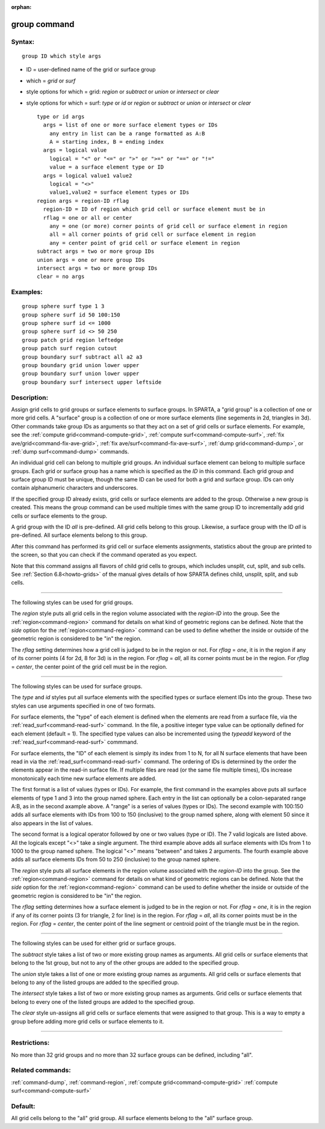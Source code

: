 :orphan:

.. index:: group



.. _command-group:

#############
group command
#############


*******
Syntax:
*******

::

   group ID which style args 

-  ID = user-defined name of the grid or surface group
-  which = *grid* or *surf*
-  style options for which = grid: *region* or *subtract* or *union* or
   *intersect* or *clear*
-  style options for which = surf: *type* or *id* or *region* or
   *subtract* or *union* or *intersect* or *clear*

   ::

        type or id args
          args = list of one or more surface element types or IDs
            any entry in list can be a range formatted as A:B
            A = starting index, B = ending index
          args = logical value
            logical = "<" or "<=" or ">" or ">=" or "==" or "!="
            value = a surface element type or ID
          args = logical value1 value2
            logical = "<>"
            value1,value2 = surface element types or IDs
        region args = region-ID rflag
          region-ID = ID of region which grid cell or surface element must be in
          rflag = one or all or center
            any = one (or more) corner points of grid cell or surface element in region
            all = all corner points of grid cell or surface element in region
            any = center point of grid cell or surface element in region
        subtract args = two or more group IDs
        union args = one or more group IDs
        intersect args = two or more group IDs
        clear = no args 

*********
Examples:
*********

::

   group sphere surf type 1 3
   group sphere surf id 50 100:150
   group sphere surf id <= 1000
   group sphere surf id <> 50 250
   group patch grid region leftedge
   group patch surf region cutout
   group boundary surf subtract all a2 a3
   group boundary grid union lower upper
   group boundary surf union lower upper
   group boundary surf intersect upper leftside 

************
Description:
************

Assign grid cells to grid groups or surface elements to surface groups.
In SPARTA, a "grid group" is a collection of one or more grid cells. A
"surface" group is a collection of one or more surface elements (line
segements in 2d, triangles in 3d). Other commands take group IDs as
arguments so that they act on a set of grid cells or surface elements.
For example, see the :ref:`compute grid<command-compute-grid>`, :ref:`compute surf<command-compute-surf>`, :ref:`fix ave/grid<command-fix-ave-grid>`, :ref:`fix ave/surf<command-fix-ave-surf>`, :ref:`dump grid<command-dump>`, or :ref:`dump surf<command-dump>` commands.

An individual grid cell can belong to multiple grid groups. An
individual surface element can belong to multiple surface groups. Each
grid or surface group has a name which is specified as the *ID* in this
command. Each grid group and surface group ID must be unique, though the
same ID can be used for both a grid and surface group. IDs can only
contain alphanumeric characters and underscores.

If the specified group ID already exists, grid cells or surface elements
are added to the group. Otherwise a new group is created. This means the
group command can be used multiple times with the same group ID to
incrementally add grid cells or surface elements to the group.

A grid group with the ID *all* is pre-defined. All grid cells belong to
this group. Likewise, a surface group with the ID *all* is pre-defined.
All surface elements belong to this group.

After this command has performed its grid cell or surface elements
assignments, statistics about the group are printed to the screen, so
that you can check if the command operated as you expect.

Note that this command assigns all flavors of child grid cells to
groups, which includes unsplit, cut, split, and sub cells. See :ref:`Section 6.8<howto-grids>` of the manual gives details of how
SPARTA defines child, unsplit, split, and sub cells.

--------------

The following styles can be used for grid groups.

The *region* style puts all grid cells in the region volume associated
with the *region-ID* into the group. See the :ref:`region<command-region>`
command for details on what kind of geometric regions can be defined.
Note that the *side* option for the :ref:`region<command-region>` command can
be used to define whether the inside or outside of the geometric region
is considered to be "in" the region.

The *rflag* setting determines how a grid cell is judged to be in the
region or not. For *rflag* = *one*, it is in the region if any of its
corner points (4 for 2d, 8 for 3d) is in the region. For *rflag* =
*all*, all its corner points must be in the region. For *rflag* =
*center*, the center point of the grid cell must be in the region.

--------------

The following styles can be used for surface groups.

The *type* and *id* styles put all surface elements with the specified
types or surface element IDs into the group. These two styles can use
arguments specified in one of two formats.

For surface elements, the "type" of each element is defined when the
elements are read from a surface file, via the
:ref:`read_surf<command-read-surf>` command. In the file, a positive integer
type value can be optionally defined for each element (default = 1). The
specified type values can also be incremented using the *typeadd*
keyword of the :ref:`read_surf<command-read-surf>` commmand.

For surface elements, the "ID" of each element is simply its index from
1 to N, for all N surface elements that have been read in via the
:ref:`read_surf<command-read-surf>` command. The ordering of IDs is
determined by the order the elements appear in the read-in surface file.
If multiple files are read (or the same file multiple times), IDs
increase monotonically each time new surface elements are added.

The first format is a list of values (types or IDs). For example, the
first command in the examples above puts all surface elements of type 1
and 3 into the group named sphere. Each entry in the list can optionally
be a colon-separated range A:B, as in the second axample above. A
"range" is a series of values (types or IDs). The second example with
100:150 adds all surface elements with IDs from 100 to 150 (inclusive)
to the group named sphere, along with element 50 since it also appears
in the list of values.

The second format is a logical operator followed by one or two values
(type or ID). The 7 valid logicals are listed above. All the logicals
except "<>" take a single argument. The third example above adds all
surface elements with IDs from 1 to 1000 to the group named sphere. The
logical "<>" means "between" and takes 2 arguments. The fourth example
above adds all surface elements IDs from 50 to 250 (inclusive) to the
group named sphere.

The *region* style puts all surface elements in the region volume
associated with the *region-ID* into the group. See the
:ref:`region<command-region>` command for details on what kind of geometric
regions can be defined. Note that the *side* option for the
:ref:`region<command-region>` command can be used to define whether the
inside or outside of the geometric region is considered to be "in" the
region.

The *rflag* setting determines how a surface element is judged to be in
the region or not. For *rflag* = *one*, it is in the region if any of
its corner points (3 for triangle, 2 for line) is in the region. For
*rflag* = *all*, all its corner points must be in the region. For
*rflag* = *center*, the center point of the line segment or centroid
point of the triangle must be in the region.

--------------

The following styles can be used for either grid or surface groups.

The *subtract* style takes a list of two or more existing group names as
arguments. All grid cells or surface elements that belong to the 1st
group, but not to any of the other groups are added to the specified
group.

The *union* style takes a list of one or more existing group names as
arguments. All grid cells or surface elements that belong to any of the
listed groups are added to the specified group.

The *intersect* style takes a list of two or more existing group names
as arguments. Grid cells or surface elements that belong to every one of
the listed groups are added to the specified group.

The *clear* style un-assigns all grid cells or surface elements that
were assigned to that group. This is a way to empty a group before
adding more grid cells or surface elements to it.

--------------

*************
Restrictions:
*************


No more than 32 grid groups and no more than 32 surface groups can be
defined, including "all".

*****************
Related commands:
*****************

:ref:`command-dump`,
:ref:`command-region`,
:ref:`compute grid<command-compute-grid>`
:ref:`compute surf<command-compute-surf>`

********
Default:
********


All grid cells belong to the "all" grid group. All surface elements
belong to the "all" surface group.
